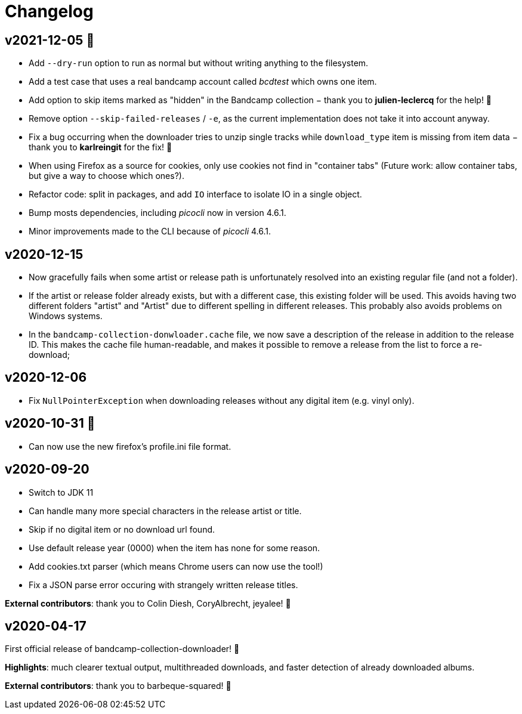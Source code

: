 = Changelog

== v2021-12-05 🎄️ 

- Add `--dry-run` option to run as normal but without writing anything to the filesystem. 
- Add a test case that uses a real bandcamp account called _bcdtest_ which owns one item.  
- Add option to skip items marked as "hidden" in the Bandcamp collection − thank you to *julien-leclercq* for the help! 🍻
- Remove option `--skip-failed-releases` / `-e`, as the current implementation does not take it into account anyway.
- Fix a bug occurring when the downloader tries to unzip single tracks while `download_type` item is missing from item data − thank you to *karlreingit* for the fix! 🍻
- When using Firefox as a source for cookies, only use cookies not find in "container tabs" (Future work: allow container tabs, but give a way to choose which ones?).
- Refactor code: split in packages, and add `IO` interface to isolate IO in a single object.
- Bump mosts dependencies, including _picocli_ now in version 4.6.1.
- Minor improvements made to the CLI because of _picocli_ 4.6.1.

== v2020-12-15

- Now gracefully fails when some artist or release path is unfortunately resolved into an existing regular file (and not a folder).
- If the artist or release folder already exists, but with a different case, this existing folder will be used.
This avoids having two different folders "artist" and "Artist" due to different spelling in different releases.
This probably also avoids problems on Windows systems.
- In the `bandcamp-collection-donwloader.cache` file, we now save a description of the release in addition to the release ID.
This makes the cache file human-readable, and makes it possible to remove a release from the list to force a re-download;

== v2020-12-06

- Fix `NullPointerException` when downloading releases without any digital item (e.g. vinyl only).

== v2020-10-31 🎃

- Can now use the new firefox's profile.ini file format.


== v2020-09-20

- Switch to JDK 11
- Can handle many more special characters in the release artist or title.
- Skip if no digital item or no download url found.
- Use default release year (0000) when the item has none for some reason.
- Add cookies.txt parser (which means Chrome users can now use the tool!)
- Fix a JSON parse error occuring with strangely written release titles.

*External contributors*: thank you to Colin Diesh, CoryAlbrecht, jeyalee! 🍻


== v2020-04-17

First official release of bandcamp-collection-downloader! 🎉

*Highlights*: much clearer textual output, multithreaded downloads, and faster detection of already downloaded albums.

*External contributors*: thank you to barbeque-squared! 🍻

